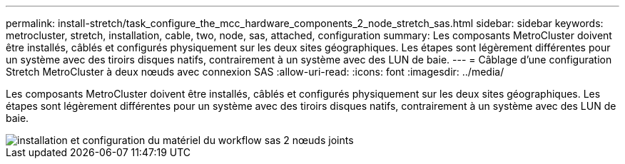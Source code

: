 ---
permalink: install-stretch/task_configure_the_mcc_hardware_components_2_node_stretch_sas.html 
sidebar: sidebar 
keywords: metrocluster, stretch, installation, cable, two, node, sas, attached, configuration 
summary: Les composants MetroCluster doivent être installés, câblés et configurés physiquement sur les deux sites géographiques. Les étapes sont légèrement différentes pour un système avec des tiroirs disques natifs, contrairement à un système avec des LUN de baie. 
---
= Câblage d'une configuration Stretch MetroCluster à deux nœuds avec connexion SAS
:allow-uri-read: 
:icons: font
:imagesdir: ../media/


[role="lead"]
Les composants MetroCluster doivent être installés, câblés et configurés physiquement sur les deux sites géographiques. Les étapes sont légèrement différentes pour un système avec des tiroirs disques natifs, contrairement à un système avec des LUN de baie.

image::../media/workflow_hardware_installation_and_configuration_2_node_sas_attached.gif[installation et configuration du matériel du workflow sas 2 nœuds joints]
